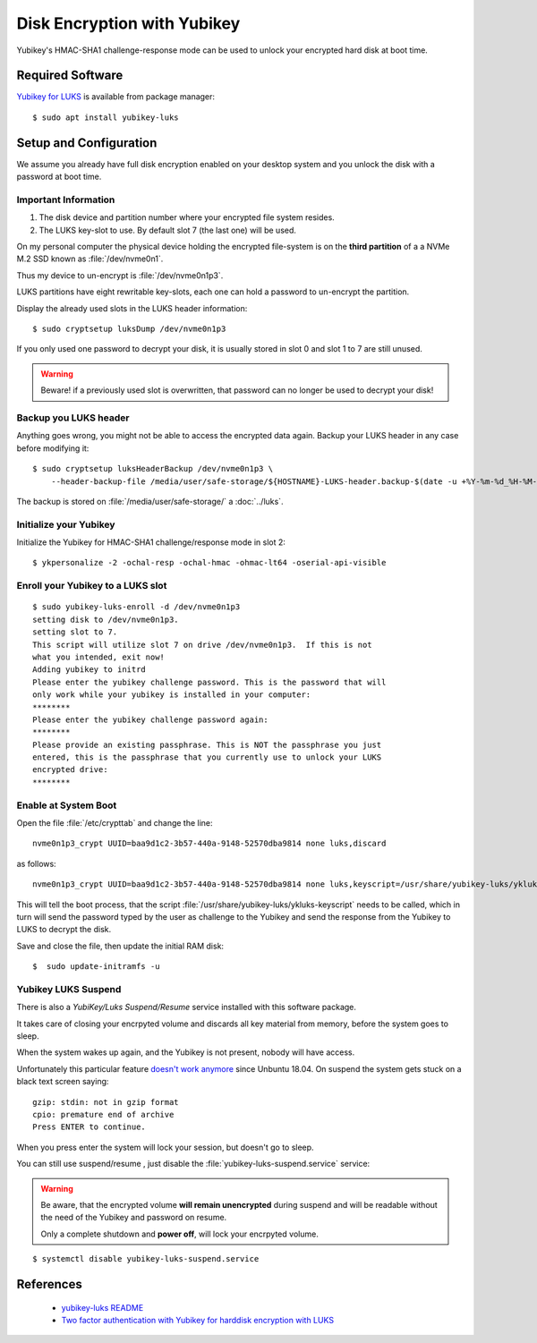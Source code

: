 Disk Encryption with Yubikey
============================

.. image:: yubikey_neo.*
    :alt: YubiKey NEO
    :align: right

Yubikey's HMAC-SHA1 challenge-response mode can be used to unlock your encrypted
hard disk at boot time.


Required Software
-----------------

`Yubikey for LUKS <https://github.com/cornelinux/yubikey-luks>`_ is available
from package manager::

    $ sudo apt install yubikey-luks


Setup and Configuration
-----------------------

We assume you already have full disk encryption enabled on your desktop system
and you unlock the disk with a password at boot time.


Important Information
^^^^^^^^^^^^^^^^^^^^^

#. The disk device and partition number where your encrypted file system resides.

#. The LUKS key-slot to use. By default slot 7 (the last one) will be used.

On my personal computer the physical device holding the encrypted file-system is
on the **third partition** of a a NVMe M.2 SSD known as :file:`/dev/nvme0n1`.

Thus my device to un-encrypt is :file:`/dev/nvme0n1p3`.

LUKS partitions have eight rewritable key-slots, each one can hold a password to
un-encrypt the partition.

Display the already used slots in the LUKS header information::

    $ sudo cryptsetup luksDump /dev/nvme0n1p3


If you only used one password to decrypt your disk, it is usually stored in slot
0 and slot 1 to 7 are still unused. 

.. warning::

    Beware! if a previously used slot is overwritten, that password can no longer be
    used to decrypt your disk!


Backup you LUKS header
^^^^^^^^^^^^^^^^^^^^^^

Anything goes wrong, you might not be able to access the encrypted data again.
Backup your LUKS header in any case before modifying it::

    $ sudo cryptsetup luksHeaderBackup /dev/nvme0n1p3 \
        --header-backup-file /media/user/safe-storage/${HOSTNAME}-LUKS-header.backup-$(date -u +%Y-%m-%d_%H-%M-%S)

The backup is stored on :file:`/media/user/safe-storage/` a 
:doc:`../luks`.


Initialize your Yubikey
^^^^^^^^^^^^^^^^^^^^^^^

Initialize the Yubikey for HMAC-SHA1 challenge/response mode in slot 2::

    $ ykpersonalize -2 -ochal-resp -ochal-hmac -ohmac-lt64 -oserial-api-visible



Enroll your Yubikey to a LUKS slot
^^^^^^^^^^^^^^^^^^^^^^^^^^^^^^^^^^

::

    $ sudo yubikey-luks-enroll -d /dev/nvme0n1p3
    setting disk to /dev/nvme0n1p3.
    setting slot to 7.
    This script will utilize slot 7 on drive /dev/nvme0n1p3.  If this is not 
    what you intended, exit now!
    Adding yubikey to initrd
    Please enter the yubikey challenge password. This is the password that will 
    only work while your yubikey is installed in your computer: 
    ********
    Please enter the yubikey challenge password again: 
    ********
    Please provide an existing passphrase. This is NOT the passphrase you just 
    entered, this is the passphrase that you currently use to unlock your LUKS 
    encrypted drive: 
    ********


Enable at System Boot
^^^^^^^^^^^^^^^^^^^^^

Open the file :file:`/etc/crypttab` and change the line::

    nvme0n1p3_crypt UUID=baa9d1c2-3b57-440a-9148-52570dba9814 none luks,discard


as follows::

    nvme0n1p3_crypt UUID=baa9d1c2-3b57-440a-9148-52570dba9814 none luks,keyscript=/usr/share/yubikey-luks/ykluks-keyscript,discard


This will tell the boot process, that the script 
:file:`/usr/share/yubikey-luks/ykluks-keyscript` needs to be called, which in 
turn will send the password typed by the user as challenge to the Yubikey and 
send the response from the Yubikey to LUKS to decrypt the disk.

Save and close the file, then update the initial RAM disk::

    $  sudo update-initramfs -u


Yubikey LUKS Suspend
^^^^^^^^^^^^^^^^^^^^

There is also a *YubiKey/Luks Suspend/Resume* service installed with this
software package. 

It takes care of closing your encrpyted volume and discards all key material
from memory, before the system goes to sleep.

When the system wakes up again, and the Yubikey is not present, nobody will
have access.

Unfortunately this particular feature `doesn't work anymore
<https://github.com/cornelinux/yubikey-luks/issues/45>`_ since Unbuntu 18.04.
On suspend the system gets stuck on a black text screen saying::

    gzip: stdin: not in gzip format
    cpio: premature end of archive
    Press ENTER to continue.


When you press enter the system will lock your session, but doesn't go to sleep.

You can still use suspend/resume , just disable the
:file:`yubikey-luks-suspend.service` service:

.. warning::

    Be aware, that the encrypted volume **will remain unencrypted** during
    suspend and will be readable without the need of the Yubikey and password
    on resume.

    Only a complete shutdown and **power off**, will lock your encrpyted volume.

::

    $ systemctl disable yubikey-luks-suspend.service


References
----------

 * `yubikey-luks README <https://github.com/cornelinux/yubikey-luks/blob/master/README.md>`_
 * `Two factor authentication with Yubikey for harddisk encryption with LUKS <https://www.howtoforge.com/ubuntu-two-factor-authentication-with-yubikey-for-harddisk-encryption-with-luks>`_
